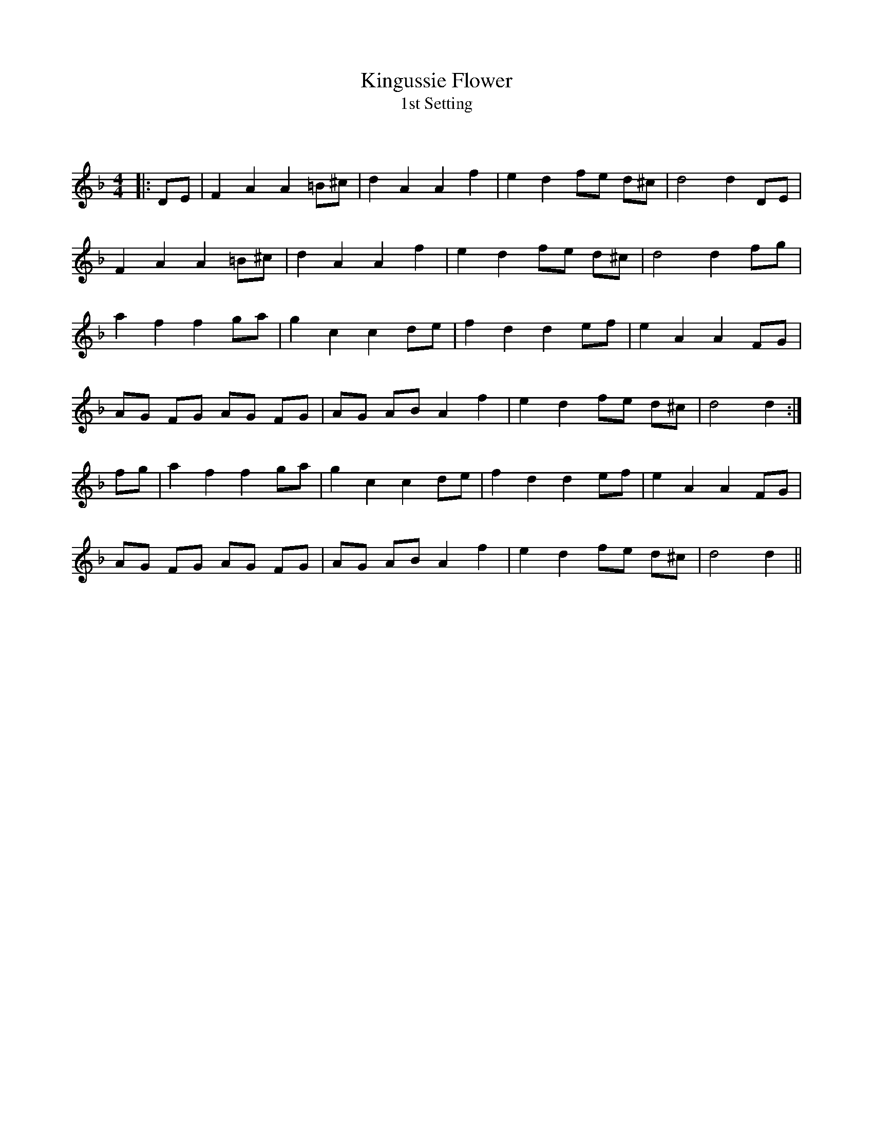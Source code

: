 X:1
T: Kingussie Flower
T: 1st Setting
C:
R:Reel
Q: 232
K:Dm
M:4/4
L:1/8
|:DE|F2 A2 A2 =B^c|d2 A2 A2 f2|e2 d2 fe d^c|d4 d2 DE|
F2 A2 A2 =B^c|d2 A2 A2 f2|e2 d2 fe d^c|d4 d2 fg|
a2 f2 f2 ga|g2 c2 c2 de|f2 d2 d2 ef|e2 A2 A2 FG|
AG FG AG FG|AG AB A2 f2|e2 d2 fe d^c|d4 d2:|
fg|a2 f2 f2 ga|g2 c2 c2 de|f2 d2 d2 ef|e2 A2 A2 FG|
AG FG AG FG|AG AB A2 f2|e2 d2 fe d^c|d4 d2||
